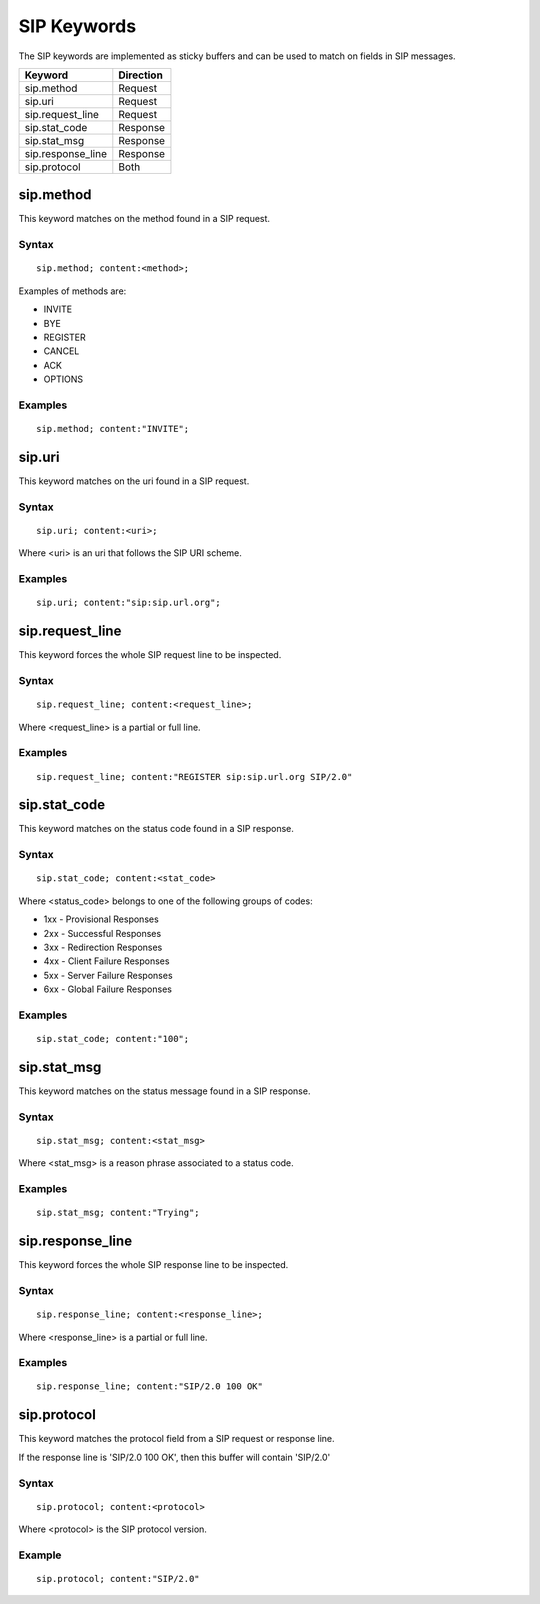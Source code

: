 SIP Keywords
============

The SIP keywords are implemented as sticky buffers and can be used to match on fields in SIP messages.

============================== ==================
Keyword                        Direction
============================== ==================
sip.method                     Request
sip.uri                        Request
sip.request_line               Request
sip.stat_code                  Response
sip.stat_msg                   Response
sip.response_line              Response
sip.protocol                   Both
============================== ==================

sip.method
----------

This keyword matches on the method found in a SIP request.

Syntax
~~~~~~

::

  sip.method; content:<method>;

Examples of methods are:

* INVITE
* BYE
* REGISTER
* CANCEL
* ACK
* OPTIONS

Examples
~~~~~~~~

::

  sip.method; content:"INVITE";

sip.uri
-------

This keyword matches on the uri found in a SIP request.

Syntax
~~~~~~

::

  sip.uri; content:<uri>;

Where <uri> is an uri that follows the SIP URI scheme.

Examples
~~~~~~~~

::

  sip.uri; content:"sip:sip.url.org";

sip.request_line
----------------

This keyword forces the whole SIP request line to be inspected.

Syntax
~~~~~~

::

  sip.request_line; content:<request_line>;

Where <request_line> is a partial or full line.

Examples
~~~~~~~~

::

  sip.request_line; content:"REGISTER sip:sip.url.org SIP/2.0"

sip.stat_code
-------------

This keyword matches on the status code found in a SIP response.

Syntax
~~~~~~

::

  sip.stat_code; content:<stat_code>

Where <status_code> belongs to one of the following groups of codes:

* 1xx - Provisional Responses
* 2xx - Successful Responses
* 3xx - Redirection Responses
* 4xx - Client Failure Responses
* 5xx - Server Failure Responses
* 6xx - Global Failure Responses

Examples
~~~~~~~~

::

  sip.stat_code; content:"100";

sip.stat_msg
------------

This keyword matches on the status message found in a SIP response.

Syntax
~~~~~~

::

  sip.stat_msg; content:<stat_msg>

Where <stat_msg> is a reason phrase associated to a status code.

Examples
~~~~~~~~

::

  sip.stat_msg; content:"Trying";

sip.response_line
-----------------

This keyword forces the whole SIP response line to be inspected.

Syntax
~~~~~~

::

  sip.response_line; content:<response_line>;

Where <response_line> is a partial or full line.

Examples
~~~~~~~~

::

  sip.response_line; content:"SIP/2.0 100 OK"

sip.protocol
------------

This keyword matches the protocol field from a SIP request or response line.

If the response line is 'SIP/2.0 100 OK', then this buffer will contain 'SIP/2.0'

Syntax
~~~~~~

::

  sip.protocol; content:<protocol>

Where <protocol> is the SIP protocol version.

Example
~~~~~~~

::

  sip.protocol; content:"SIP/2.0"
